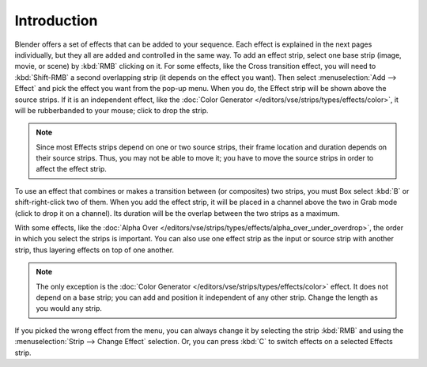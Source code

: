 
************
Introduction
************

Blender offers a set of effects that can be added to your sequence.
Each effect is explained in the next pages individually, but they all are added and controlled in the same way.
To add an effect strip, select one base strip (image, movie, or scene) by :kbd:`RMB` clicking on it.
For some effects, like the Cross transition effect, you will need to :kbd:`Shift-RMB` a second overlapping strip
(it depends on the effect you want). Then select :menuselection:`Add --> Effect`
and pick the effect you want from the pop-up menu. When you do,
the Effect strip will be shown above the source strips. If it is an independent effect,
like the :doc:`Color Generator </editors/vse/strips/types/effects/color>`,
it will be rubberbanded to your mouse; click to drop the strip.

.. note::

  Since most Effects strips depend on one or two source strips,
  their frame location and duration depends on their source strips. Thus,
  you may not be able to move it; you have to move the source strips in order to affect the effect strip.

To use an effect that combines or makes a transition between (or composites) two strips,
you must Box select :kbd:`B` or shift-right-click two of them. When you add the effect strip,
it will be placed in a channel above the two in Grab mode (click to drop it on a channel).
Its duration will be the overlap between the two strips as a maximum.

With some effects, like the :doc:`Alpha Over </editors/vse/strips/types/effects/alpha_over_under_overdrop>`,
the order in which you select the strips is important.
You can also use one effect strip as the input or source strip with another strip,
thus layering effects on top of one another.

.. note::

   The only exception is the :doc:`Color Generator </editors/vse/strips/types/effects/color>` effect.
   It does not depend on a base strip; you can add and position it independent of any other strip.
   Change the length as you would any strip.

If you picked the wrong effect from the menu, you can always change it by selecting the strip :kbd:`RMB`
and using the :menuselection:`Strip --> Change Effect` selection.
Or, you can press :kbd:`C` to switch effects on a selected Effects strip.

.. (todo) Common Option: Fade
